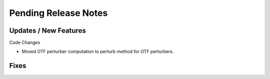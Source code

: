 Pending Release Notes
=====================

Updates / New Features
----------------------

Code Changes

* Moved OTF perturber computation to perturb method for OTF perturbers.

Fixes
-----
